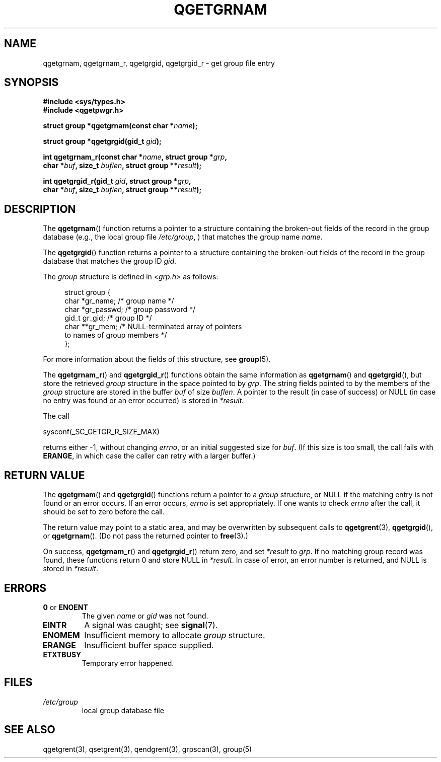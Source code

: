 .TH QGETGRNAM 3 2021-07-05

.SH NAME
qgetgrnam, qgetgrnam_r, qgetgrgid, qgetgrgid_r \- get group file entry

.SH SYNOPSIS
.nf
.B #include <sys/types.h>
.B #include <qgetpwgr.h>
.PP
.BI "struct group *qgetgrnam(const char *" name );
.PP
.BI "struct group *qgetgrgid(gid_t " gid );
.PP
.BI "int qgetgrnam_r(const char *" name ", struct group *" grp ,
.BI "          char *" buf ", size_t " buflen ", struct group **" result );
.PP
.BI "int qgetgrgid_r(gid_t " gid ", struct group *" grp ,
.BI "          char *" buf ", size_t " buflen ", struct group **" result );
.fi
.ad b
.SH DESCRIPTION
The
.BR qgetgrnam ()
function returns a pointer to a structure containing
the broken-out fields of the record in the group database
(e.g., the local group file
.IR /etc/group ,
)
that matches the group name
.IR name .
.PP
The
.BR qgetgrgid ()
function returns a pointer to a structure containing
the broken-out fields of the record in the group database
that matches the group ID
.IR gid .
.PP
The \fIgroup\fP structure is defined in \fI<grp.h>\fP as follows:
.PP
.in +4n
.EX
struct group {
    char   *gr_name;        /* group name */
    char   *gr_passwd;      /* group password */
    gid_t   gr_gid;         /* group ID */
    char  **gr_mem;         /* NULL-terminated array of pointers
                               to names of group members */
};
.EE
.in
.PP
For more information about the fields of this structure, see
.BR group (5).
.PP
The
.BR qgetgrnam_r ()
and
.BR qgetgrgid_r ()
functions obtain the same information as
.BR qgetgrnam ()
and
.BR qgetgrgid (),
but store the retrieved
.I group
structure
in the space pointed to by
.IR grp .
The string fields pointed to by the members of the
.I group
structure are stored in the buffer
.I buf
of size
.IR buflen .
A pointer to the result (in case of success) or NULL (in case no entry
was found or an error occurred) is stored in
.IR *result .
.PP
The call
.PP
    sysconf(_SC_GETGR_R_SIZE_MAX)
.PP
returns either \-1, without changing
.IR errno ,
or an initial suggested size for
.IR buf .
(If this size is too small,
the call fails with
.BR ERANGE ,
in which case the caller can retry with a larger buffer.)

.SH RETURN VALUE
The
.BR qgetgrnam ()
and
.BR qgetgrgid ()
functions return a pointer to a
.I group
structure, or NULL if the matching entry
is not found or an error occurs.
If an error occurs,
.I errno
is set appropriately.
If one wants to check
.I errno
after the call, it should be set to zero before the call.
.PP
The return value may point to a static area, and may be overwritten
by subsequent calls to
.BR qgetgrent (3),
.BR qgetgrgid (),
or
.BR qgetgrnam ().
(Do not pass the returned pointer to
.BR free (3).)
.PP
On success,
.BR qgetgrnam_r ()
and
.BR qgetgrgid_r ()
return zero, and set
.IR *result
to
.IR grp .
If no matching group record was found,
these functions return 0 and store NULL in
.IR *result .
In case of error, an error number is returned, and NULL is stored in
.IR *result .

.SH ERRORS
.TP
.BR 0 " or " ENOENT
The given
.I name
or
.I gid
was not found.

.TP
.B EINTR
A signal was caught; see
.BR signal (7).

.TP
.B ENOMEM
Insufficient memory to allocate
.I group
structure.

.TP
.B ERANGE
Insufficient buffer space supplied.

.TP
.B ETXTBUSY
Temporary error happened.

.SH FILES
.TP
.I /etc/group
local group database file

.SH SEE ALSO
qgetgrent(3),
qsetgrent(3),
qendgrent(3),
grpscan(3),
group(5)
